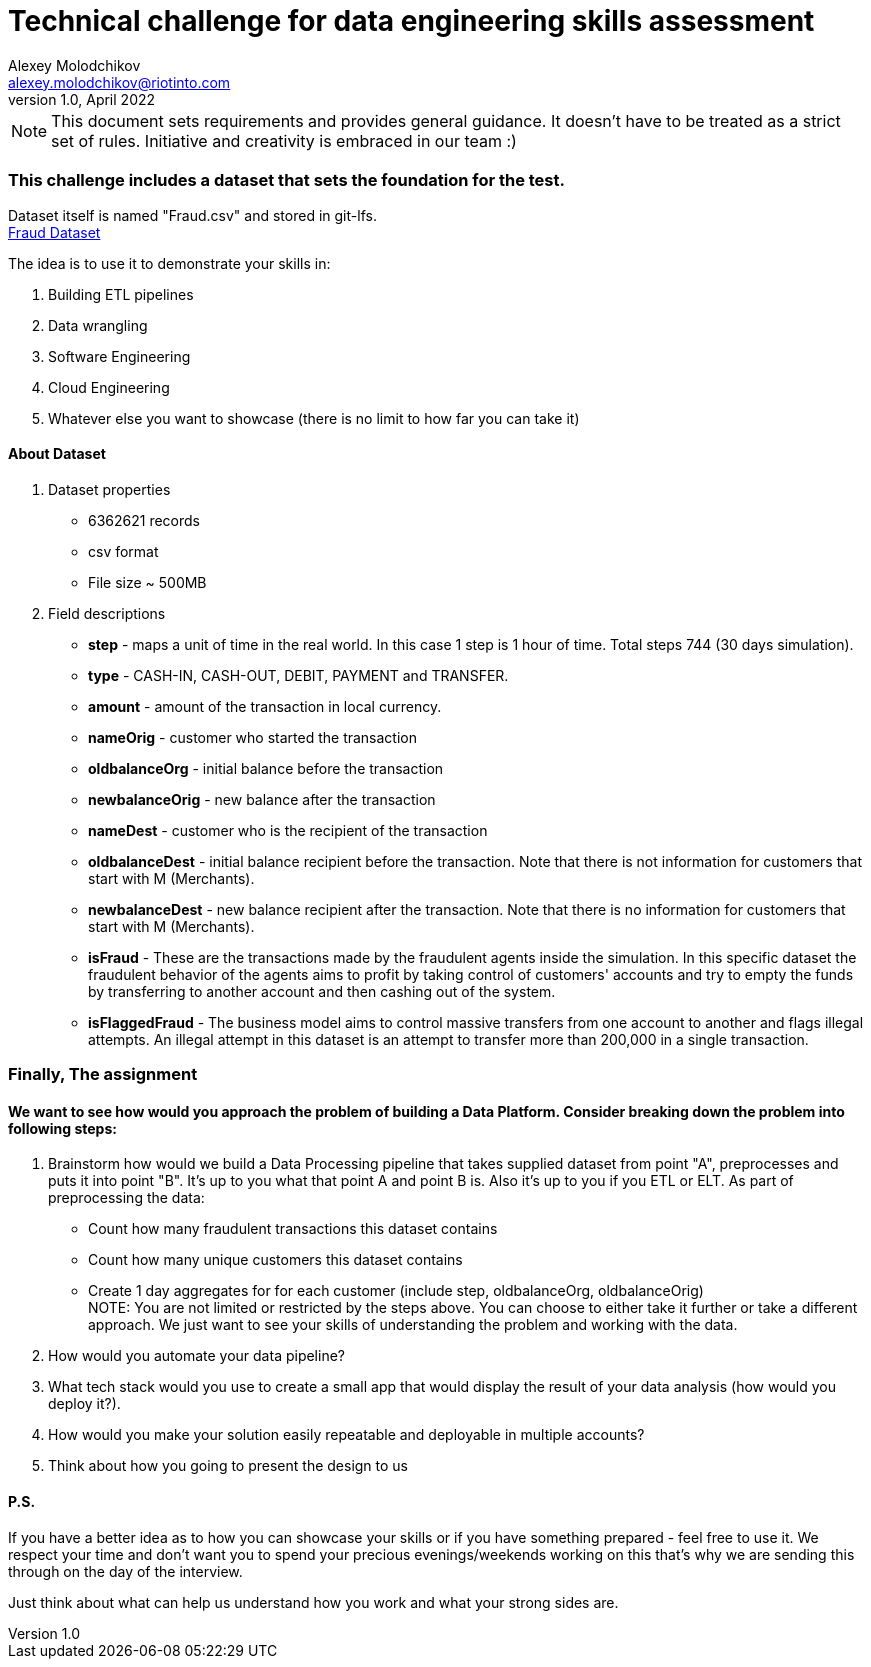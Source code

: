 = Technical challenge for data engineering skills assessment
:hardbreaks-option:
Alexey Molodchikov <alexey.molodchikov@riotinto.com>
v1.0, April 2022
:url-repo: https://github.com/rio-tinto/pace-bok

NOTE: This document sets requirements and provides general guidance. It doesn't have to be treated as a strict set of rules. Initiative and creativity is embraced in our team :)


=== This challenge includes a dataset that sets the foundation for the test.
Dataset itself is named "Fraud.csv" and stored in git-lfs.
link:Fraud.csv[Fraud Dataset]

.The idea is to use it to demonstrate your skills in:
1. Building ETL pipelines
2. Data wrangling
3. Software Engineering
4. Cloud Engineering
5. Whatever else you want to showcase (there is no limit to how far you can take it)

==== About Dataset
. Dataset properties
* 6362621 records
* csv format
* File size ~ 500MB
. Field descriptions
* *step* - maps a unit of time in the real world. In this case 1 step is 1 hour of time. Total steps 744 (30 days simulation).
* *type* - CASH-IN, CASH-OUT, DEBIT, PAYMENT and TRANSFER.
* *amount* - amount of the transaction in local currency.
* *nameOrig* - customer who started the transaction
* *oldbalanceOrg* - initial balance before the transaction
* *newbalanceOrig* - new balance after the transaction
* *nameDest* - customer who is the recipient of the transaction
* *oldbalanceDest* - initial balance recipient before the transaction. Note that there is not information for customers that start with M (Merchants).
* *newbalanceDest* - new balance recipient after the transaction. Note that there is no information for customers that start with M (Merchants).
* *isFraud* - These are the transactions made by the fraudulent agents inside the simulation. In this specific dataset the fraudulent behavior of the agents aims to profit by taking control of customers' accounts and try to empty the funds by transferring to another account and then cashing out of the system.
* *isFlaggedFraud* - The business model aims to control massive transfers from one account to another and flags illegal attempts. An illegal attempt in this dataset is an attempt to transfer more than 200,000 in a single transaction.

=== Finally, The assignment
==== We want to see how would you approach the problem of building a Data Platform. Consider breaking down the problem into following steps:
. Brainstorm how would we build a Data Processing pipeline that takes supplied dataset from point "A", preprocesses and puts it into point "B". It's up to you what that point A and point B is. Also it's up to you if you ETL or ELT. As part of preprocessing the data:
* Count how many fraudulent transactions this dataset contains
* Count how many unique customers this dataset contains
* Create 1 day aggregates for for each customer (include step, oldbalanceOrg, oldbalanceOrig)
NOTE: You are not limited or restricted by the steps above. You can choose to either take it further or take a different approach. We just want to see your skills of understanding the problem and working with the data.
. How would you automate your data pipeline? 
. What tech stack would you use to create a small app that would display the result of your data analysis (how would you deploy it?).
. How would you make your solution easily repeatable and deployable in multiple accounts?
. Think about how you going to present the design to us

==== P.S.
If you have a better idea as to how you can showcase your skills or if you have something prepared - feel free to use it. We respect your time and don't want you to spend your precious evenings/weekends working on this that's why we are sending this through on the day of the interview.

Just think about what can help us understand how you work and what your strong sides are.
